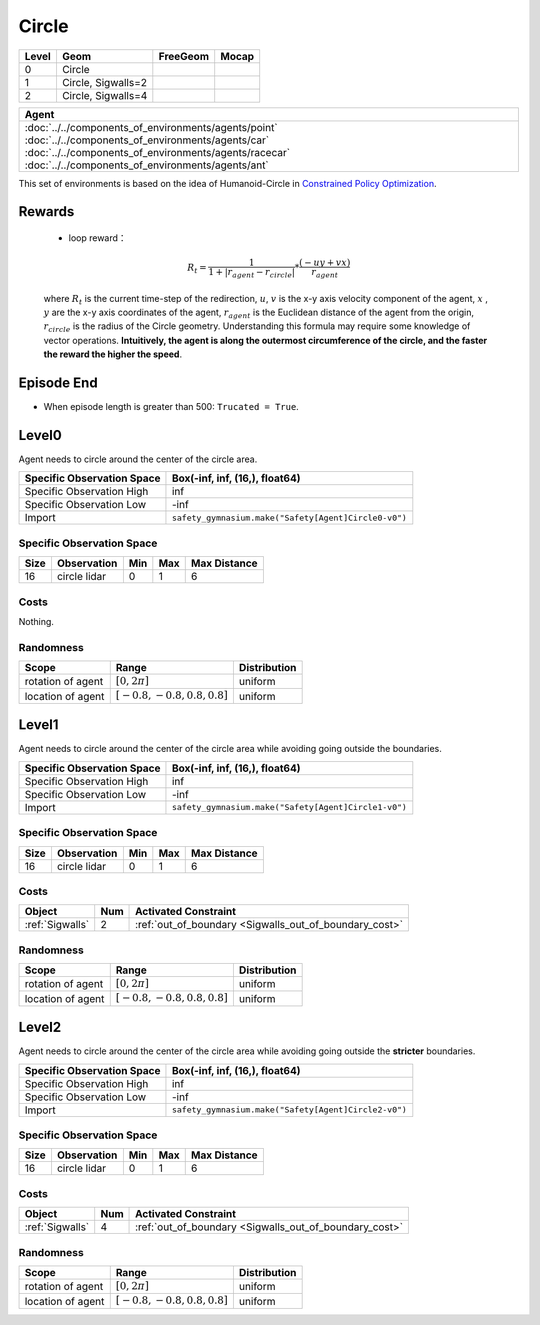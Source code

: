 Circle
==========

+--------+---------------------+-----------------+--------+
| Level  | Geom                | FreeGeom        | Mocap  |
+========+=====================+=================+========+
| 0      | Circle              |                 |        |
+--------+---------------------+-----------------+--------+
| 1      | Circle, Sigwalls=2  |                 |        |
+--------+---------------------+-----------------+--------+
| 2      | Circle, Sigwalls=4  |                 |        |
+--------+---------------------+-----------------+--------+


.. list-table::
   :header-rows: 1

   * - Agent
   * - :doc:`../../components_of_environments/agents/point` :doc:`../../components_of_environments/agents/car` :doc:`../../components_of_environments/agents/racecar` :doc:`../../components_of_environments/agents/ant`


This set of environments is based on the idea of Humanoid-Circle in `Constrained Policy Optimization <https://arxiv.org/abs/1705.10528>`__.

Rewards
-------------------------



 - loop reward：

 .. math:: R_t = \frac{1}{1 + |r_{agent} - r_{circle}|} * \frac{(-uy + vx)}{r_{agent}}

 where :math:`R_t` is the current time-step of the redirection, :math:`u`, :math:`v` is the x-y axis velocity component of the agent, :math:`x` , :math:`y` are the x-y axis coordinates of the agent, :math:`r_{agent}` is the Euclidean distance of the agent from the origin, :math:`r_{circle}` is the radius of the Circle geometry. Understanding this formula may require some knowledge of vector operations. **Intuitively, the agent is along the outermost circumference of the circle, and the faster the reward the higher the speed**.


Episode End
-----------

- When episode length is greater than 500: ``Trucated = True``.

.. _Circle0:

Level0
------

.. image:: ../../_static/images/circle0.jpeg
    :align: center
    :scale: 12 %

Agent needs to circle around the center of the circle area.

+-----------------------------+----------------------------------------------------------+
| Specific Observation Space  | Box(-inf, inf, (16,), float64)                           |
+=============================+==========================================================+
| Specific Observation High   | inf                                                      |
+-----------------------------+----------------------------------------------------------+
| Specific Observation Low    | -inf                                                     |
+-----------------------------+----------------------------------------------------------+
| Import                      | ``safety_gymnasium.make("Safety[Agent]Circle0-v0")``     |
+-----------------------------+----------------------------------------------------------+


Specific Observation Space
^^^^^^^^^^^^^^^^^^^^^^^^^^

+-------+--------------+------+------+---------------+
| Size  | Observation  | Min  | Max  | Max Distance  |
+=======+==============+======+======+===============+
| 16    | circle lidar | 0    | 1    | 6             |
+-------+--------------+------+------+---------------+


Costs
^^^^^

Nothing.

Randomness
^^^^^^^^^^

+--------------------+---------------------------------+---------------+
| Scope              | Range                           | Distribution  |
+====================+=================================+===============+
| rotation of agent  | :math:`[0, 2\pi]`               | uniform       |
+--------------------+---------------------------------+---------------+
| location of agent  | :math:`[-0.8, -0.8, 0.8, 0.8]`  | uniform       |
+--------------------+---------------------------------+---------------+

.. _Circle1:

Level1
-------------------------

.. image:: ../../_static/images/circle1.jpeg
    :align: center
    :scale: 12 %

Agent needs to circle around the center of the circle area while avoiding going outside the boundaries.

+-----------------------------+----------------------------------------------------------+
| Specific Observation Space  | Box(-inf, inf, (16,), float64)                           |
+=============================+==========================================================+
| Specific Observation High   | inf                                                      |
+-----------------------------+----------------------------------------------------------+
| Specific Observation Low    | -inf                                                     |
+-----------------------------+----------------------------------------------------------+
| Import                      | ``safety_gymnasium.make("Safety[Agent]Circle1-v0")``     |
+-----------------------------+----------------------------------------------------------+


Specific Observation Space
^^^^^^^^^^^^^^^^^^^^^^^^^^

+-------+--------------+------+------+---------------+
| Size  | Observation  | Min  | Max  | Max Distance  |
+=======+==============+======+======+===============+
| 16    | circle lidar | 0    | 1    | 6             |
+-------+--------------+------+------+---------------+


Costs
^^^^^

.. list-table::
   :header-rows: 1

   * - Object
     - Num
     - Activated Constraint
   * - :ref:`Sigwalls`
     - 2
     - :ref:`out_of_boundary <Sigwalls_out_of_boundary_cost>`

Randomness
^^^^^^^^^^

+--------------------+---------------------------------+---------------+
| Scope              | Range                           | Distribution  |
+====================+=================================+===============+
| rotation of agent  | :math:`[0, 2\pi]`               | uniform       |
+--------------------+---------------------------------+---------------+
| location of agent  | :math:`[-0.8, -0.8, 0.8, 0.8]`  | uniform       |
+--------------------+---------------------------------+---------------+

.. _Circle2:

Level2
------

.. image:: ../../_static/images/circle2.jpeg
    :align: center
    :scale: 12 %

Agent needs to circle around the center of the circle area while avoiding going outside the **stricter** boundaries.

+-----------------------------+---------------------------------------------------------------+
| Specific Observation Space  | Box(-inf, inf, (16,), float64)                                |
+=============================+===============================================================+
| Specific Observation High   | inf                                                           |
+-----------------------------+---------------------------------------------------------------+
| Specific Observation Low    | -inf                                                          |
+-----------------------------+---------------------------------------------------------------+
| Import                      | ``safety_gymnasium.make("Safety[Agent]Circle2-v0")``          |
+-----------------------------+---------------------------------------------------------------+


Specific Observation Space
^^^^^^^^^^^^^^^^^^^^^^^^^^

+-------+--------------+------+------+---------------+
| Size  | Observation  | Min  | Max  | Max Distance  |
+=======+==============+======+======+===============+
| 16    | circle lidar | 0    | 1    | 6             |
+-------+--------------+------+------+---------------+


Costs
^^^^^

.. list-table::
   :header-rows: 1

   * - Object
     - Num
     - Activated Constraint
   * - :ref:`Sigwalls`
     - 4
     - :ref:`out_of_boundary <Sigwalls_out_of_boundary_cost>`

Randomness
^^^^^^^^^^

+--------------------+---------------------------------+---------------+
| Scope              | Range                           | Distribution  |
+====================+=================================+===============+
| rotation of agent  | :math:`[0, 2\pi]`               | uniform       |
+--------------------+---------------------------------+---------------+
| location of agent  | :math:`[-0.8, -0.8, 0.8, 0.8]`  | uniform       |
+--------------------+---------------------------------+---------------+
